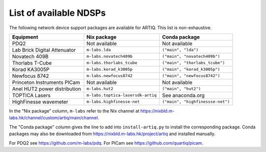 List of available NDSPs
=======================

The following network device support packages are available for ARTIQ. This list is non-exhaustive.

+---------------------------------+-----------------------------------+----------------------------------+
| Equipment                       | Nix package                       | Conda package                    |
+=================================+===================================+==================================+
| PDQ2                            | Not available                     | Not available                    |
+---------------------------------+-----------------------------------+----------------------------------+
| Lab Brick Digital Attenuator    | ``m-labs.lda``                    | ``("main", "lda")``              |
+---------------------------------+-----------------------------------+----------------------------------+
| Novatech 409B                   | ``m-labs.novatech409b``           | ``("main", "novatech409b")``     |
+---------------------------------+-----------------------------------+----------------------------------+
| Thorlabs T-Cube                 | ``m-labs.thorlabs_tcube``         | ``("main", "thorlabs_tcube")``   |
+---------------------------------+-----------------------------------+----------------------------------+
| Korad KA3005P                   | ``m-labs.korad_k3005p``           | ``("main", "korad_k3005p")``     |
+---------------------------------+-----------------------------------+----------------------------------+
| Newfocus 8742                   | ``m-labs.newfocus8742``           | ``("main", "newfocus8742")``     |
+---------------------------------+-----------------------------------+----------------------------------+
| Princeton Instruments PICam     | Not available                     | Not available                    |
+---------------------------------+-----------------------------------+----------------------------------+
| Anel HUT2 power distribution    | ``m-labs.hut2``                   | ``("main", "hut2")``             |
+---------------------------------+-----------------------------------+----------------------------------+
| TOPTICA Lasers                  | ``m-labs.toptica-lasersdk-artiq`` | See anaconda.org                 |
+---------------------------------+-----------------------------------+----------------------------------+
| HighFinesse wavemeter           | ``m-labs.highfinesse-net``        | ``("main", "highfinessse-net")`` |
+---------------------------------+-----------------------------------+----------------------------------+

In the "Nix package" column, ``m-labs`` refer to the Nix channel at https://nixbld.m-labs.hk/channel/custom/artiq/main/channel.

The "Conda package" column gives the line to add into ``install-artiq.py`` to install the corresponding package. Conda packages may also be downloaded from https://nixbld.m-labs.hk/project/artiq and installed manually.

For PDQ2 see https://github.com/m-labs/pdq. For PICam see https://github.com/quartiq/picam.
